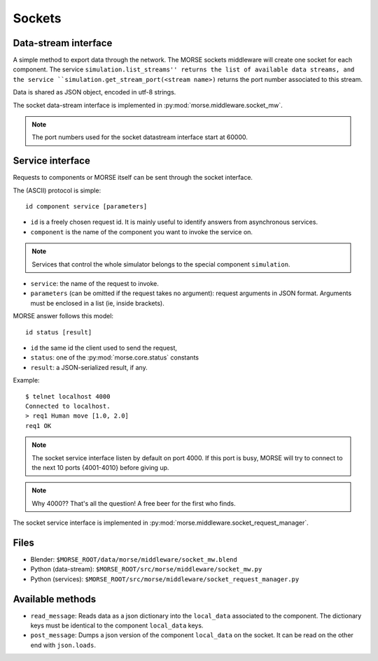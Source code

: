 Sockets
=======


Data-stream interface
---------------------

A simple method to export data through the network. The MORSE sockets
middleware will create one socket for each component. The service
``simulation.list_streams'' returns the list of available data streams, and the
service ``simulation.get_stream_port(<stream name>)`` returns the port number
associated to this stream.

Data is shared as JSON object, encoded in utf-8 strings.

The socket data-stream interface is implemented in :py:mod:`morse.middleware.socket_mw`.

.. note:: The port numbers used for the socket datastream interface start at 60000.


Service interface
-----------------

Requests to components or MORSE itself can be sent through the socket interface.

The (ASCII) protocol is simple::

  id component service [parameters]

- ``id`` is a freely chosen request id. It is mainly useful to identify answers
  from asynchronous services.  
- ``component`` is the name of the component you want to invoke the service on.

.. note::
  Services that control the whole simulator belongs to the special component ``simulation``.

- ``service``: the name of the request to invoke.
- ``parameters`` (can be omitted if the request takes no argument): request
  arguments in JSON format. Arguments must be enclosed in a list (ie, inside
  brackets).

MORSE answer follows this model::

  id status [result]

- ``id`` the same id the client used to send the request,
- ``status``: one of the :py:mod:`morse.core.status` constants
- ``result``: a JSON-serialized result, if any.

Example::

  $ telnet localhost 4000
  Connected to localhost.
  > req1 Human move [1.0, 2.0]
  req1 OK

.. note:: The socket service interface listen by default on port 4000. If this
	port is busy, MORSE will try to connect to the next 10 ports {4001-4010}
	before giving up.

.. note:: Why 4000?? That's all the question! A free beer for the first who finds.

The socket service interface is implemented in :py:mod:`morse.middleware.socket_request_manager`.

Files
-----

- Blender: ``$MORSE_ROOT/data/morse/middleware/socket_mw.blend``
- Python (data-stream): ``$MORSE_ROOT/src/morse/middleware/socket_mw.py``
- Python (services): ``$MORSE_ROOT/src/morse/middleware/socket_request_manager.py``

Available methods
-----------------

- ``read_message``: Reads data as a json dictionary into the
  ``local_data`` associated to the component. The dictionary keys must
  be identical to the component ``local_data`` keys.
- ``post_message``: Dumps a json version of the component ``local_data`` on the socket.
  It can be read on the other end with ``json.loads``.

.. _json: http://docs.python.org/library/json.html
